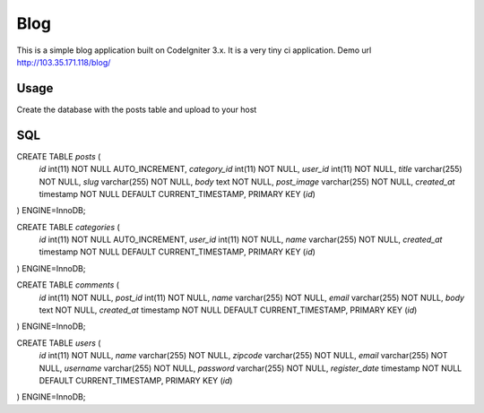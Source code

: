 ###################
Blog
###################

This is a simple blog application built on CodeIgniter 3.x. It is a very tiny ci application.
Demo url http://103.35.171.118/blog/

*******************
Usage
*******************

Create the database with the posts table and upload to your host

**************************
SQL
**************************

CREATE TABLE `posts` (
  `id` int(11) NOT NULL AUTO_INCREMENT,
  `category_id` int(11) NOT NULL,
  `user_id` int(11) NOT NULL,
  `title` varchar(255) NOT NULL,
  `slug` varchar(255) NOT NULL,
  `body` text NOT NULL,
  `post_image` varchar(255) NOT NULL,
  `created_at` timestamp NOT NULL DEFAULT CURRENT_TIMESTAMP,
  PRIMARY KEY (`id`)
) ENGINE=InnoDB;


CREATE TABLE `categories` (
  `id` int(11) NOT NULL AUTO_INCREMENT,
  `user_id` int(11) NOT NULL,
  `name` varchar(255) NOT NULL,
  `created_at` timestamp NOT NULL DEFAULT CURRENT_TIMESTAMP,
  PRIMARY KEY (`id`)
) ENGINE=InnoDB;

CREATE TABLE `comments` (
  `id` int(11) NOT NULL,
  `post_id` int(11) NOT NULL,
  `name` varchar(255) NOT NULL,
  `email` varchar(255) NOT NULL,
  `body` text NOT NULL,
  `created_at` timestamp NOT NULL DEFAULT CURRENT_TIMESTAMP,
  PRIMARY KEY (`id`)
) ENGINE=InnoDB;

CREATE TABLE `users` (
  `id` int(11) NOT NULL,
  `name` varchar(255) NOT NULL,
  `zipcode` varchar(255) NOT NULL,
  `email` varchar(255) NOT NULL,
  `username` varchar(255) NOT NULL,
  `password` varchar(255) NOT NULL,
  `register_date` timestamp NOT NULL DEFAULT CURRENT_TIMESTAMP,
  PRIMARY KEY (`id`)
) ENGINE=InnoDB;
